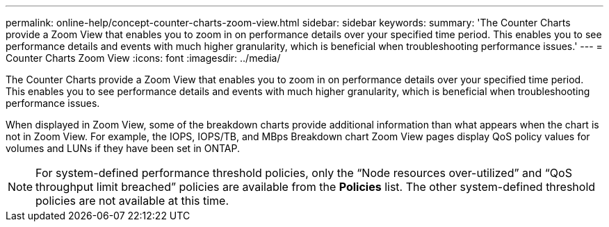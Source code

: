 ---
permalink: online-help/concept-counter-charts-zoom-view.html
sidebar: sidebar
keywords: 
summary: 'The Counter Charts provide a Zoom View that enables you to zoom in on performance details over your specified time period. This enables you to see performance details and events with much higher granularity, which is beneficial when troubleshooting performance issues.'
---
= Counter Charts Zoom View
:icons: font
:imagesdir: ../media/

[.lead]
The Counter Charts provide a Zoom View that enables you to zoom in on performance details over your specified time period. This enables you to see performance details and events with much higher granularity, which is beneficial when troubleshooting performance issues.

When displayed in Zoom View, some of the breakdown charts provide additional information than what appears when the chart is not in Zoom View. For example, the IOPS, IOPS/TB, and MBps Breakdown chart Zoom View pages display QoS policy values for volumes and LUNs if they have been set in ONTAP.

[NOTE]
====
For system-defined performance threshold policies, only the "`Node resources over-utilized`" and "`QoS throughput limit breached`" policies are available from the *Policies* list. The other system-defined threshold policies are not available at this time.
====

